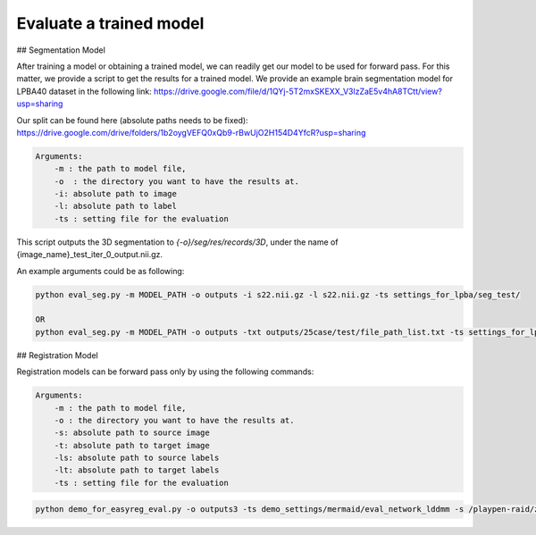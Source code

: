 Evaluate a trained model
========================================

.. _get_results:

## Segmentation Model

After training a model or obtaining a trained model, we can readily get our model to be used for forward pass. For this matter, we provide a script to get the results for a trained model.
We provide an example brain segmentation model for LPBA40 dataset in the following link:
https://drive.google.com/file/d/1QYj-5T2mxSKEXX_V3lzZaE5v4hA8TCtt/view?usp=sharing


Our split can be found here (absolute paths needs to be fixed):
https://drive.google.com/drive/folders/1b2oygVEFQ0xQb9-rBwUjO2H154D4YfcR?usp=sharing


.. code:: shell

        Arguments:
            -m : the path to model file, 
            -o  : the directory you want to have the results at.
            -i: absolute path to image
            -l: absolute path to label
            -ts : setting file for the evaluation
            

This script outputs the 3D segmentation to `{-o}/seg/res/records/3D`, under the name of {image_name}_test_iter_0_output.nii.gz.

An example arguments could be as following:

.. code:: shell

    python eval_seg.py -m MODEL_PATH -o outputs -i s22.nii.gz -l s22.nii.gz -ts settings_for_lpba/seg_test/

    OR 
    python eval_seg.py -m MODEL_PATH -o outputs -txt outputs/25case/test/file_path_list.txt -ts settings_for_lpba/seg_test/



## Registration Model

Registration models can be forward pass only by using the following commands:

.. code:: shell

        Arguments:
            -m : the path to model file, 
            -o : the directory you want to have the results at.
            -s: absolute path to source image
            -t: absolute path to target image
            -ls: absolute path to source labels
            -lt: absolute path to target labels
            -ts : setting file for the evaluation



.. code:: shell

    python demo_for_easyreg_eval.py -o outputs3 -ts demo_settings/mermaid/eval_network_lddmm -s /playpen-raid/zyshen/data/lpba_seg_resize/resized_img/s12.nii.gz -t /playpen-raid/zyshen/data/lpba_seg_resize/resized_img/s1.nii.gz -ls /playpen-raid/zyshen/data/lpba_seg_resize/label_filtered/s12.nii.gz -lt /playpen-raid/zyshen/data/lpba_seg_resize/label_filtered/s11.nii.gz  -m outputs/pairwise/lddmm_test3/checkpoints/epoch_590_